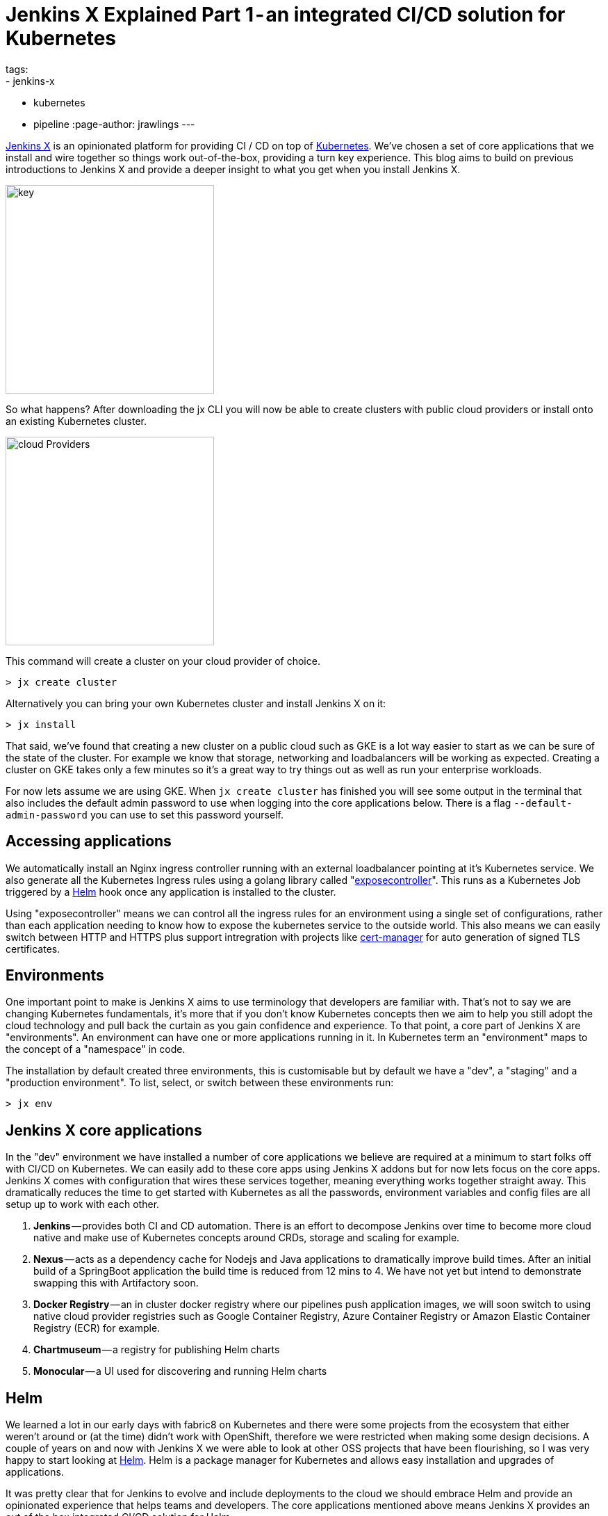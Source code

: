 = Jenkins X Explained Part 1 - an integrated CI/CD solution for Kubernetes
tags:
- jenkins-x
- kubernetes
- pipeline
:page-author: jrawlings
---

link:https://jenkins-x.io[Jenkins X] is an opinionated platform for providing CI / CD on top of
link:https://kubernetes.io/[Kubernetes].  
We’ve chosen a set of core applications that we install and wire together so things work out-of-the-box, providing a 
turn key experience. This blog aims to build on previous introductions to Jenkins X and provide a deeper 
insight to what you get when you install Jenkins X.

image::/images/jenkins-x/install/key.png[key, width=300]

So what happens? After downloading the jx CLI you will now be able to create clusters with public cloud providers 
or install onto an existing Kubernetes cluster.

image::/images/jenkins-x/install/cloud-providers.png[cloud Providers, width=300]

This command will create a cluster on your cloud provider of choice.

[source]
----
> jx create cluster
----

Alternatively you can bring your own Kubernetes cluster and install Jenkins X on it:

[source]
----
> jx install
----

That said, we’ve found that creating a new cluster on a public cloud such as GKE 
is a lot way easier to start as we can be sure of the state of the cluster. 
For example we know that storage, networking and loadbalancers will be working as expected. 
Creating a cluster on GKE takes only a few minutes so it’s a great way to try things out as well as run your 
enterprise workloads.

For now lets assume we are using GKE. When `jx create cluster` has finished you will see some output in the 
terminal that also includes the default admin password to use when logging into the core applications below. 
There is a flag `--default-admin-password` you can use to set this password yourself.

== Accessing applications

We automatically install an Nginx ingress controller running with an external loadbalancer pointing at it’s 
Kubernetes service. We also generate all the Kubernetes Ingress rules using a golang library called 
"link:https://github.com/jenkins-x/exposecontroller[exposecontroller]". 
This runs as a Kubernetes Job triggered by a 
link:https://helm.sh/[Helm] hook once any application is installed to the cluster. 

Using "exposecontroller" means we can control all the ingress rules for an environment using a single set of 
configurations, rather than each application needing to know how to expose the kubernetes service to the outside world.
This also means we can easily switch between HTTP and HTTPS plus support intregration with projects like 
link:https://hub.kubeapps.com/charts/stable/cert-manager[cert-manager] for auto generation of signed TLS certificates.

== Environments

One important point to make is Jenkins X aims to use terminology that developers are familiar with. That’s not 
to say we are changing Kubernetes fundamentals, it’s more that if you don’t know Kubernetes concepts then we aim 
to help you still adopt the cloud technology and pull back the curtain as you gain confidence and experience. 
To that point, a core part of Jenkins X are "environments". An environment can have one or more applications running 
in it. In Kubernetes term an "environment" maps to the concept of a "namespace" in code.

The installation by default created three environments, this is customisable but by default we have a "dev", a "staging" 
and a "production environment". To list, select, or switch between these environments run:

[source]
----
> jx env
----

== Jenkins X core applications

In the "dev" environment we have installed a number of core applications we believe are required at a minimum 
to start folks off with CI/CD on Kubernetes. We can easily add to these core apps using Jenkins X addons but 
for now lets focus on the core apps. Jenkins X comes with configuration that wires these services together,
meaning everything works together straight away. This dramatically reduces the time to get started with Kubernetes 
as all the passwords, environment variables and config files are all setup up to work with each other.

. *Jenkins* — provides both CI and CD automation. There is an effort to decompose Jenkins over time to 
become more cloud native and make use of Kubernetes concepts around CRDs, storage and scaling for example.
. *Nexus* — acts as a dependency cache for Nodejs and Java applications to dramatically improve build 
times. After an initial build of a SpringBoot application the build time is reduced from 12 mins to 4. We 
have not yet but intend to demonstrate swapping this with Artifactory soon.
. *Docker Registry* — an in cluster docker registry where our pipelines push application images, we will 
soon switch to using native cloud provider registries such as Google Container Registry, Azure Container 
Registry or Amazon Elastic Container Registry (ECR) for example.
. *Chartmuseum* — a registry for publishing Helm charts
. *Monocular* — a UI used for discovering and running Helm charts

== Helm

We learned a lot in our early days with fabric8 on Kubernetes and there were some projects from the ecosystem 
that either weren’t around or (at the time) didn’t work with OpenShift, therefore we were restricted when 
making some design decisions. A couple of years on and now with Jenkins X we were able to look at other OSS 
projects that have been flourishing, so I was very happy to start looking at link:https://helm.sh/[Helm].
Helm is a package manager for Kubernetes and allows easy installation and upgrades of applications.

It was pretty clear that for Jenkins to evolve and include deployments to the cloud we should embrace Helm 
and provide an opinionated experience that helps teams and developers. The core applications mentioned above 
means Jenkins X provides an out of the box integrated CI/CD solution for Helm.

We know that helm has limitations but with the work on 
link:https://github.com/kubernetes-helm/community/blob/master/helm-v3/000-helm-v3.md[Helm 3], the focus of the Kubernetes 
sig-apps group, the Kubernetes community and investment we see from key organisations such as Microsoft, we feel Helm 
is currently the best way to install and upgrade applications on Kubernetes.

== GitOps

We mentioned earlier that we setup three environments by default. What this means is for the staging and production 
environments we created:

. Kubernetes namespace
. An environment resource (link:https://kubernetes.io/docs/concepts/api-extension/custom-resources/[CustomResourceDefinition]) 
in the dev environment which includes details of how applications are promoted to it and includes various team 
settings.
. A git repository that we store what applications and their versions should be present in that environment. 
These are stored in a Helm requirements.yaml file
. A Jenkins Pipeline job: explained in more detail below

== CI/CD for Environments

Having a Jenkins Pipeline Job for each environment means that Pull Requests to the git repo trigger a CI 
job.  For now that job performs basic validation but in the future will include ‘gates’ to ensure a change to that 
environment has passed expected checks such as QA tasks, gain enough approvals from the correct people, etc - 
*YES* CI for environments!

Once CI checks have passed the new application or version change can be merged. Only users that have karma 
can merge the Pull Request and therefore we get RBAC plus traceability for our environment deployments.

This means every application manifest, their version and configuration including storage requirements, resource 
needs and secrets for your environments are stored in Git repositories. Given a disaster recovery scenario this 
is exactly what you want.

Did I just say secrets in Git? Yes! We will be providing a nicer experience to helps folks get set up but we 
ourselves encrypt our secrets and  store them in Git, then decrypt them when we come to install and upgrade.

Here’s our Git repo https://github.com/jenkins-x/cloud-environments/blob/a1edcc6/env-jx-infra/secrets.yaml.

We do all this with the help of a Helm wrapper called link:https://github.com/futuresimple/helm-secrets[helm secrets]. 
I'm working on a followup blog post with examples, better explanations and how to guides + add better integration 
with JX in the coming weeks.

---

== Fancy getting involved? 

We mainly hangout in the link:https://jenkins-x.io/community/[jenkins-x Kubernetes slack channels] and for tips on 
being more involved with Jenkins X take a look at our link:https://jenkins-x.io/contribute[contributing docs]

If you’ve not already seen it here’s a video showing the create cluster explained in this blog.

video::r8-J9Qg-p9U[youtube]
